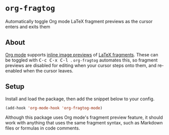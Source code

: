 [[https://melpa.org/#/org-fragtog][file:https://melpa.org/packages/org-fragtog-badge.svg]]

* ~org-fragtog~
Automatically toggle Org mode LaTeX fragment previews as the cursor enters and exits them
** About
[[https://orgmode.org/][Org mode]]
supports
[[https://orgmode.org/manual/Previewing-LaTeX-fragments.html#Previewing-LaTeX-fragments][inline image previews]]
of
[[https://orgmode.org/manual/LaTeX-fragments.html][LaTeX fragments]].
These can be toggled with @@html:<kbd>@@ C-c C-x C-l @@html:</kbd>@@. ~org-fragtog~ automates this, so fragment previews are disabled for editing when your cursor steps onto them, and re-enabled when the cursor leaves.

[[./demo.gif]]
** Setup
Install and load the package, then add the snippet below to your config.

#+begin_src emacs-lisp
(add-hook 'org-mode-hook 'org-fragtog-mode)
#+end_src

Although this package uses Org mode's fragment preview feature,
it should work with anything that uses the same fragment syntax,
such as Markdown files or formulas in code comments.
